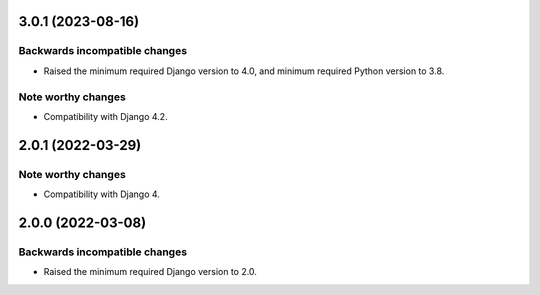 3.0.1 (2023-08-16)
******************

Backwards incompatible changes
------------------------------

- Raised the minimum required Django version to 4.0, and minimum required Python version to 3.8.

Note worthy changes
-------------------

- Compatibility with Django 4.2.


2.0.1 (2022-03-29)
******************

Note worthy changes
-------------------

- Compatibility with Django 4.


2.0.0 (2022-03-08)
******************

Backwards incompatible changes
------------------------------

- Raised the minimum required Django version to 2.0.
